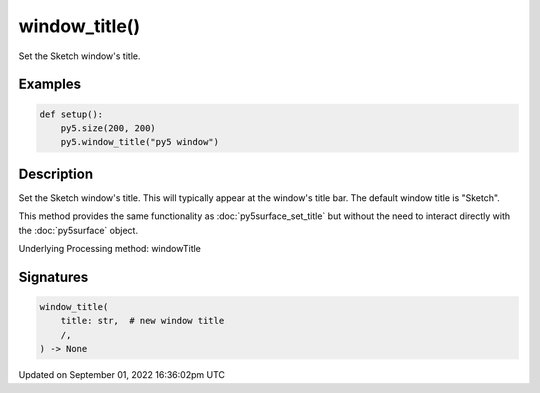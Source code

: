 window_title()
==============

Set the Sketch window's title.

Examples
--------

.. raw:: html

    <div class="example-table">

.. raw:: html

    <div class="example-row"><div class="example-cell-image">

.. raw:: html

    </div><div class="example-cell-code">

.. code:: python

    def setup():
        py5.size(200, 200)
        py5.window_title("py5 window")

.. raw:: html

    </div></div>

.. raw:: html

    </div>

Description
-----------

Set the Sketch window's title. This will typically appear at the window's title bar. The default window title is "Sketch".

This method provides the same functionality as :doc:`py5surface_set_title` but without the need to interact directly with the :doc:`py5surface` object.

Underlying Processing method: windowTitle

Signatures
----------

.. code:: python

    window_title(
        title: str,  # new window title
        /,
    ) -> None

Updated on September 01, 2022 16:36:02pm UTC

